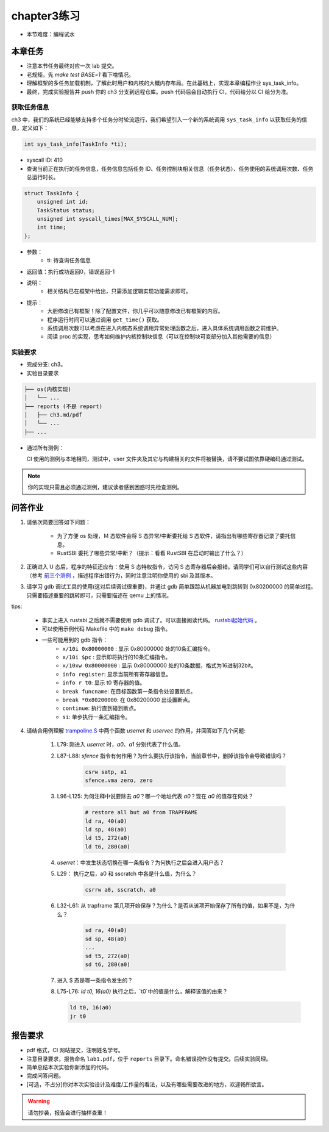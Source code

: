 chapter3练习
=======================================

- 本节难度：编程试水

本章任务
-----------------------------------------------------
- 注意本节任务最终对应一次 lab 提交。
- 老规矩，先 `make test BASE=1` 看下啥情况。
- 理解框架的多任务加载机制，了解此时用户和内核的大概内存布局。在此基础上，实现本章编程作业 sys_task_info。
- 最终，完成实验报告并 push 你的 ch3 分支到远程仓库。push 代码后会自动执行 CI，代码给分以 CI 给分为准。

获取任务信息
++++++++++++++++++++++++++

ch3 中，我们的系统已经能够支持多个任务分时轮流运行，我们希望引入一个新的系统调用 ``sys_task_info`` 以获取任务的信息，定义如下：

.. code-block:: C

    int sys_task_info(TaskInfo *ti);

- syscall ID: 410
- 查询当前正在执行的任务信息，任务信息包括任务 ID、任务控制块相关信息（任务状态）、任务使用的系统调用次数、任务总运行时长。

.. code-block:: C

    struct TaskInfo {
        unsigned int id;
        TaskStatus status;
        unsigned int syscall_times[MAX_SYSCALL_NUM];
        int time;
    };

- 参数：
    - ti: 待查询任务信息
- 返回值：执行成功返回0，错误返回-1
- 说明：
    - 相关结构已在框架中给出，只需添加逻辑实现功能需求即可。
- 提示：
    - 大胆修改已有框架！除了配置文件，你几乎可以随意修改已有框架的内容。
    - 程序运行时间可以通过调用 ``get_time()`` 获取。
    - 系统调用次数可以考虑在进入内核态系统调用异常处理函数之后，进入具体系统调用函数之前维护。
    - 阅读 proc 的实现，思考如何维护内核控制块信息（可以在控制块可变部分加入其他需要的信息）

实验要求
+++++++++++++++++++++++++++++++++++++++++

- 完成分支: ch3。

- 实验目录要求

.. code-block::

   ├── os(内核实现)
   │   └── ...
   ├── reports (不是 report)
   │   ├── ch3.md/pdf
   │   └── ...
   ├── ...


- 通过所有测例：

  CI 使用的测例与本地相同，测试中，user 文件夹及其它与构建相关的文件将被替换，请不要试图依靠硬编码通过测试。

.. note::

    你的实现只需且必须通过测例，建议读者感到困惑时先检查测例。

.. ch3问答作业::

问答作业
--------------------------------------------

1. 请依次简要回答如下问题：

    - 为了方便 os 处理，Ｍ 态软件会将 S 态异常/中断委托给 S 态软件，请指出有哪些寄存器记录了委托信息。
    - RustSBI 委托了哪些异常/中断？（提示：看看 RustSBI 在启动时输出了什么？）

2. 正确进入 U 态后，程序的特征还应有：使用 S 态特权指令，访问 S 态寄存器后会报错。请同学们可以自行测试这些内容（参考 `前三个测例 <https://github.com/LearningOS/uCore-Tutorial-Test-2022S/tree/main/src>`_ ，描述程序出错行为，同时注意注明你使用的 sbi 及其版本。

3. 请学习 gdb 调试工具的使用(这对后续调试很重要)，并通过 gdb 简单跟踪从机器加电到跳转到 0x80200000 的简单过程。只需要描述重要的跳转即可，只需要描述在 qemu 上的情况。

tips: 

  - 事实上进入 rustsbi 之后就不需要使用 gdb 调试了。可以直接阅读代码。 `rustsbi起始代码 <https://github.com/rustsbi/rustsbi-qemu/blob/7d71bfb7b3ad8e36f06f92c2ffe2066bbb0f9254/rustsbi-qemu/src/main.rs#L56>`_ 。
  - 可以使用示例代码 Makefile 中的 ``make debug`` 指令。
  - 一些可能用到的 gdb 指令：
      - ``x/10i 0x80000000`` : 显示 0x80000000 处的10条汇编指令。
      - ``x/10i $pc`` : 显示即将执行的10条汇编指令。
      - ``x/10xw 0x80000000`` : 显示 0x80000000 处的10条数据，格式为16进制32bit。
      - ``info register``: 显示当前所有寄存器信息。
      - ``info r t0``: 显示 t0 寄存器的值。
      - ``break funcname``: 在目标函数第一条指令处设置断点。
      - ``break *0x80200000``: 在 0x80200000 出设置断点。
      - ``continue``: 执行直到碰到断点。
      - ``si``: 单步执行一条汇编指令。


   
4. 请结合用例理解 `trampoline.S <https://github.com/LearningOS/uCore-Tutorial-Code-2022S/blob/ch3/os/trampoline.S>`_ 中两个函数 `userret` 和 `uservec` 的作用，并回答如下几个问题:

    1. L79: 刚进入 `userret` 时，`a0`、`a1` 分别代表了什么值。 

    2. L87-L88: `sfence` 指令有何作用？为什么要执行该指令，当前章节中，删掉该指令会导致错误吗？

        .. code-block:: assembly

            csrw satp, a1
            sfence.vma zero, zero

    3. L96-L125: 为何注释中说要除去 `a0`？哪一个地址代表 `a0`？现在 `a0` 的值存在何处？

        .. code-block:: assembly

            # restore all but a0 from TRAPFRAME
            ld ra, 40(a0)
            ld sp, 48(a0)
            ld t5, 272(a0)
            ld t6, 280(a0)

    4. `userret`：中发生状态切换在哪一条指令？为何执行之后会进入用户态？

    5. L29： 执行之后，a0 和 sscratch 中各是什么值，为什么？

        .. code-block:: assembly

            csrrw a0, sscratch, a0     

    6. L32-L61: 从 trapframe 第几项开始保存？为什么？是否从该项开始保存了所有的值，如果不是，为什么？
        
        .. code-block:: assembly

            sd ra, 40(a0)
            sd sp, 48(a0)
            ...
            sd t5, 272(a0)
            sd t6, 280(a0)

    7. 进入 S 态是哪一条指令发生的？

    8.  L75-L76: `ld t0, 16(a0)` 执行之后，`t0`中的值是什么，解释该值的由来？
        
        .. code-block:: assembly

            ld t0, 16(a0)
            jr t0


.. ch3报告要求::

报告要求
-------------------------------
- pdf 格式，CI 网站提交，注明姓名学号。 
- 注意目录要求，报告命名 ``lab1.pdf``，位于 ``reports`` 目录下。命名错误视作没有提交。后续实验同理。
- 简单总结本次实验你新添加的代码。
- 完成问答问题。

- [可选，不占分]你对本次实验设计及难度/工作量的看法，以及有哪些需要改进的地方，欢迎畅所欲言。

.. warning::

    请勿抄袭，报告会进行抽样查重！
